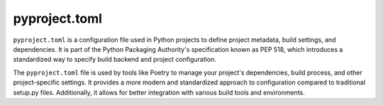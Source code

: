 ##############
pyproject.toml
##############

``pyproject.toml`` is a configuration file used in Python projects to define project metadata, build settings, and dependencies. It is part of the Python Packaging Authority's specification known as PEP 518, which introduces a standardized way to specify build backend and project configuration.

The ``pyproject.toml`` file is used by tools like Poetry to manage your project's dependencies, build process, and other project-specific settings. It provides a more modern and standardized approach to configuration compared to traditional setup.py files. Additionally, it allows for better integration with various build tools and environments.